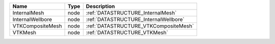 

================ ==== ===================================== 
Name             Type Description                           
================ ==== ===================================== 
InternalMesh     node :ref:`DATASTRUCTURE_InternalMesh`     
InternalWellbore node :ref:`DATASTRUCTURE_InternalWellbore` 
VTKCompositeMesh node :ref:`DATASTRUCTURE_VTKCompositeMesh` 
VTKMesh          node :ref:`DATASTRUCTURE_VTKMesh`          
================ ==== ===================================== 



